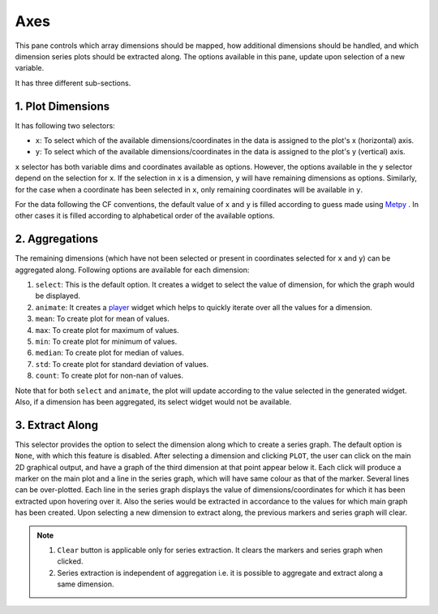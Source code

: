 Axes
====

.. image:: _static/images/axes.png

This pane controls which array dimensions should be mapped,
how additional dimensions should be handled, and which dimension
series plots should be extracted along. The options available
in this pane, update upon selection of a new variable.

It has three different sub-sections.

1. Plot Dimensions
------------------

.. raw:: html

   <img src="_static/images/plot_dims.png" alt="Plot Dimensions" style="width:180px;height:200px;">


It has following two selectors:

- ``x``: To select which of the available dimensions/coordinates
  in the data is assigned to the plot's x (horizontal) axis.
- ``y``: To select which of the available dimensions/coordinates
  in the data is assigned to the plot's y (vertical) axis.

``x`` selector has both variable dims and coordinates available
as options. However, the options available in the ``y`` selector depend
on the selection for ``x``. If the selection in ``x`` is a dimension,
``y`` will have remaining dimensions as options. Similarly, for the
case when a coordinate has been selected in ``x``, only remaining
coordinates will be available in ``y``.

For the data following the CF conventions, the default value of
``x`` and ``y`` is filled according to guess made using `Metpy`_ .
In other cases it is filled according to alphabetical order of the
available options.

2. Aggregations
---------------

.. raw:: html

   <img src="_static/images/aggregation.png" alt="Aggregations" style="width:160px;height:230px;">

The remaining dimensions (which have not been selected or
present in coordinates selected for ``x`` and ``y``) can be aggregated along.
Following options are available for each dimension:

1. ``select``: This is the default option. It creates a widget
   to select the value of dimension, for which the graph would be displayed.
2. ``animate``: It creates a `player`_ widget which helps to quickly iterate
   over all the values for a dimension.
3. ``mean``: To create plot for mean of values.
4. ``max``: To create plot for maximum of values.
5. ``min``: To create plot for minimum of values.
6. ``median``: To create plot for median of values.
7. ``std``: To create plot for standard deviation of values.
8. ``count``: To create plot for non-nan of values.

Note that for both ``select`` and ``animate``, the plot will update according
to the value selected in the generated widget. Also, if a dimension has been
aggregated, its select widget would not be available.

3. Extract Along
----------------

.. raw:: html

   <img src="_static/images/extract_along.png" alt="Aggregations" style="width:210px;height:70px;">


This selector provides the option to select the dimension along which to
create a series graph. The default option is ``None``, with which this
feature is disabled. After selecting a
dimension and clicking ``PLOT``, the user can click on the main 2D graphical
output, and have a graph of the third dimension at that point appear
below it. Each click will produce a marker on the main plot and a line in the
series graph, which will have same colour as that of the marker.
Several lines can be over-plotted. Each line in the series graph displays
the value of  dimensions/coordinates for which it has been extracted upon
hovering over it. Also the series would be extracted in accordance to the
values for which main graph has been created. Upon selecting a new dimension
to extract along, the previous markers and series graph will clear.

.. image:: _static/images/series.png

.. note::
    1. ``Clear`` button is applicable only for series extraction. It clears the
       markers and series graph when clicked.
    2. Series extraction is independent of aggregation i.e. it is
       possible to aggregate and extract along a same dimension.

.. _Metpy: https://unidata.github.io/MetPy/latest/api/generated/metpy.calc.html
.. _player: https://panel.pyviz.org/reference/widgets/DiscretePlayer.html
